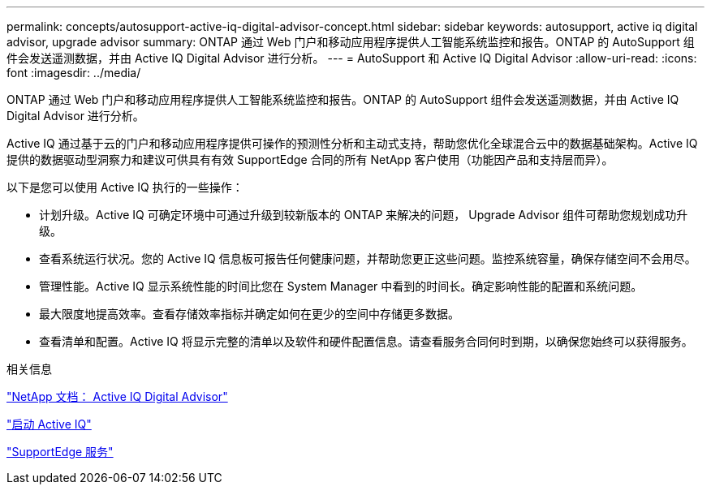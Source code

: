 ---
permalink: concepts/autosupport-active-iq-digital-advisor-concept.html 
sidebar: sidebar 
keywords: autosupport, active iq digital advisor, upgrade advisor 
summary: ONTAP 通过 Web 门户和移动应用程序提供人工智能系统监控和报告。ONTAP 的 AutoSupport 组件会发送遥测数据，并由 Active IQ Digital Advisor 进行分析。 
---
= AutoSupport 和 Active IQ Digital Advisor
:allow-uri-read: 
:icons: font
:imagesdir: ../media/


[role="lead"]
ONTAP 通过 Web 门户和移动应用程序提供人工智能系统监控和报告。ONTAP 的 AutoSupport 组件会发送遥测数据，并由 Active IQ Digital Advisor 进行分析。

Active IQ 通过基于云的门户和移动应用程序提供可操作的预测性分析和主动式支持，帮助您优化全球混合云中的数据基础架构。Active IQ 提供的数据驱动型洞察力和建议可供具有有效 SupportEdge 合同的所有 NetApp 客户使用（功能因产品和支持层而异）。

以下是您可以使用 Active IQ 执行的一些操作：

* 计划升级。Active IQ 可确定环境中可通过升级到较新版本的 ONTAP 来解决的问题， Upgrade Advisor 组件可帮助您规划成功升级。
* 查看系统运行状况。您的 Active IQ 信息板可报告任何健康问题，并帮助您更正这些问题。监控系统容量，确保存储空间不会用尽。
* 管理性能。Active IQ 显示系统性能的时间比您在 System Manager 中看到的时间长。确定影响性能的配置和系统问题。
* 最大限度地提高效率。查看存储效率指标并确定如何在更少的空间中存储更多数据。
* 查看清单和配置。Active IQ 将显示完整的清单以及软件和硬件配置信息。请查看服务合同何时到期，以确保您始终可以获得服务。


.相关信息
https://docs.netapp.com/us-en/active-iq/["NetApp 文档： Active IQ Digital Advisor"]

https://aiq.netapp.com/custom-dashboard/search["启动 Active IQ"]

https://www.netapp.com/us/services/support-edge.aspx["SupportEdge 服务"]
